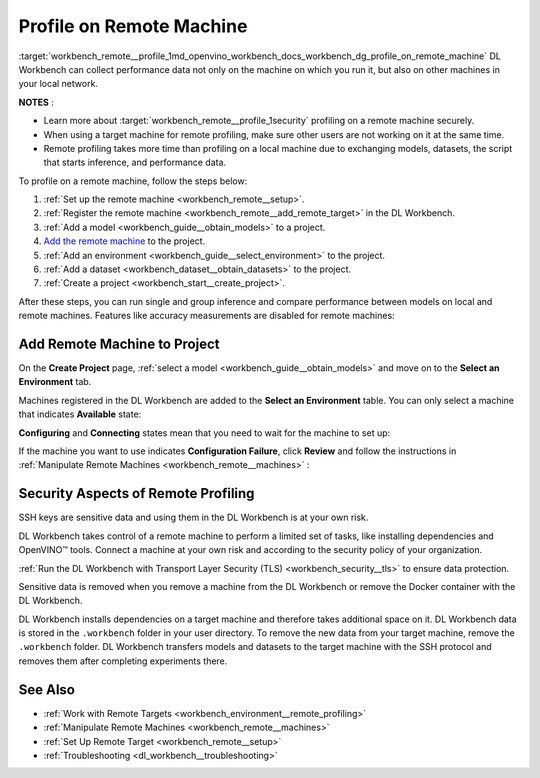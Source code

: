 .. index:: pair: page; Profile on Remote Machine
.. _workbench_remote__profile:

.. meta::
   :description: Information on how to add remote machine to project and profile on it in 
                 OpenVINO Deep Learning Workbench.
   :keywords: OpenVINO, Deep Learning Workbench, DL Workbench, user guide, guide, remote machine, 
              add remote machine, profile, remote profiling, security aspects


Profile on Remote Machine
=========================

:target:`workbench_remote__profile_1md_openvino_workbench_docs_workbench_dg_profile_on_remote_machine` DL Workbench can 
collect performance data not only on the machine on which you run it, but also on other machines in your local network.

**NOTES** :

.. _security:

* Learn more about :target:`workbench_remote__profile_1security` profiling on a remote machine securely.

* When using a target machine for remote profiling, make sure other users are not working on it at the same time.

* Remote profiling takes more time than profiling on a local machine due to exchanging models, datasets, the script that starts inference, and performance data.

To profile on a remote machine, follow the steps below:

#. :ref:`Set up the remote machine <workbench_remote__setup>`.

#. :ref:`Register the remote machine <workbench_remote__add_remote_target>` in the DL Workbench.

#. :ref:`Add a model <workbench_guide__obtain_models>` to a project.

#. `Add the remote machine <#add-target>`__ to the project.

#. :ref:`Add an environment <workbench_guide__select_environment>` to the project.

#. :ref:`Add a dataset <workbench_dataset__obtain_datasets>` to the project.

#. :ref:`Create a project <workbench_start__create_project>`.

After these steps, you can run single and group inference and compare performance between models on local and remote 
machines. Features like accuracy measurements are disabled for remote machines:

.. image:: disabled-optimization.png

.. _add-target:

Add Remote Machine to Project
~~~~~~~~~~~~~~~~~~~~~~~~~~~~~

On the **Create Project** page, :ref:`select a model <workbench_guide__obtain_models>` and move on to the 
**Select an Environment** tab.

Machines registered in the DL Workbench are added to the **Select an Environment** table. You can only select 
a machine that indicates **Available** state:

.. image:: remote_machine_available.png

**Configuring** and **Connecting** states mean that you need to wait for the machine to set up:

.. image:: configuring-env-001.png

.. image:: connecting-001.png

If the machine you want to use indicates **Configuration Failure**, click **Review** and follow the instructions 
in :ref:`Manipulate Remote Machines <workbench_remote__machines>` :

.. image:: config-failure-001.png

.. _security:

Security Aspects of Remote Profiling
~~~~~~~~~~~~~~~~~~~~~~~~~~~~~~~~~~~~

SSH keys are sensitive data and using them in the DL Workbench is at your own risk.

DL Workbench takes control of a remote machine to perform a limited set of tasks, like installing dependencies 
and OpenVINO™ tools. Connect a machine at your own risk and according to the security policy of your organization.

:ref:`Run the DL Workbench with Transport Layer Security (TLS) <workbench_security__tls>` to ensure data protection.

Sensitive data is removed when you remove a machine from the DL Workbench or remove the Docker container with the DL Workbench.

DL Workbench installs dependencies on a target machine and therefore takes additional space on it. DL Workbench 
data is stored in the ``.workbench`` folder in your user directory. To remove the new data from your target machine, 
remove the ``.workbench`` folder. DL Workbench transfers models and datasets to the target machine with the SSH protocol 
and removes them after completing experiments there.

See Also
~~~~~~~~

* :ref:`Work with Remote Targets <workbench_environment__remote_profiling>`

* :ref:`Manipulate Remote Machines <workbench_remote__machines>`

* :ref:`Set Up Remote Target <workbench_remote__setup>`

* :ref:`Troubleshooting <dl_workbench__troubleshooting>`

